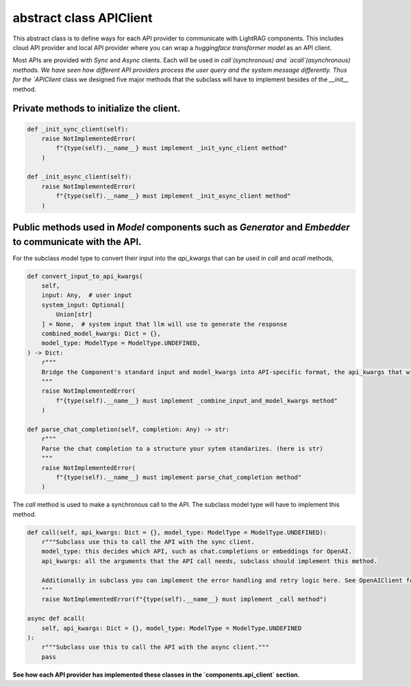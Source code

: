 abstract class APIClient
====================================
This abstract class is to define ways for each API provider to communicate with LightRAG components. This
includes cloud API provider and local API provider where you can wrap a `huggingface transformer model` as an API client.

Most APIs are provided with `Sync` and `Async` clients. Each will be used in `call`(synchronous) and `acall`(asynchronous) methods. 
We have seen how different API providers process the user query and the system message differently. Thus for the `APIClient` class we designed
five major methods that the subclass will have to implement besides of the `__init__` method.

Private methods to initialize the client.
------------------------------------------
.. code-block:: python

    def _init_sync_client(self):
        raise NotImplementedError(
            f"{type(self).__name__} must implement _init_sync_client method"
        )

    def _init_async_client(self):
        raise NotImplementedError(
            f"{type(self).__name__} must implement _init_async_client method"
        )

Public methods used in `Model` components such as `Generator` and `Embedder` to communicate with the API.
-----------------------------------------------------------------------------------------------------------
For the subclass model type to convert their input into the `api_kwargs` that can be used in `call` and `acall` methods,

.. code-block:: python

    def convert_input_to_api_kwargs(
        self,
        input: Any,  # user input
        system_input: Optional[
            Union[str]
        ] = None,  # system input that llm will use to generate the response
        combined_model_kwargs: Dict = {},
        model_type: ModelType = ModelType.UNDEFINED,
    ) -> Dict:
        r"""
        Bridge the Component's standard input and model_kwargs into API-specific format, the api_kwargs that will be used in _call and _acall methods.
        """
        raise NotImplementedError(
            f"{type(self).__name__} must implement _combine_input_and_model_kwargs method"
        )

    def parse_chat_completion(self, completion: Any) -> str:
        r"""
        Parse the chat completion to a structure your sytem standarizes. (here is str)
        """
        raise NotImplementedError(
            f"{type(self).__name__} must implement parse_chat_completion method"
        )

The `call` method is used to make a synchronous call to the API. The subclass model type will have to implement this method.

.. code-block:: python

    def call(self, api_kwargs: Dict = {}, model_type: ModelType = ModelType.UNDEFINED):
        r"""Subclass use this to call the API with the sync client.
        model_type: this decides which API, such as chat.completions or embeddings for OpenAI.
        api_kwargs: all the arguments that the API call needs, subclass should implement this method.

        Additionally in subclass you can implement the error handling and retry logic here. See OpenAIClient for example.
        """
        raise NotImplementedError(f"{type(self).__name__} must implement _call method")

    async def acall(
        self, api_kwargs: Dict = {}, model_type: ModelType = ModelType.UNDEFINED
    ):
        r"""Subclass use this to call the API with the async client."""
        pass

**See how each API provider has implemented these classes in the `components.api_client` section.**